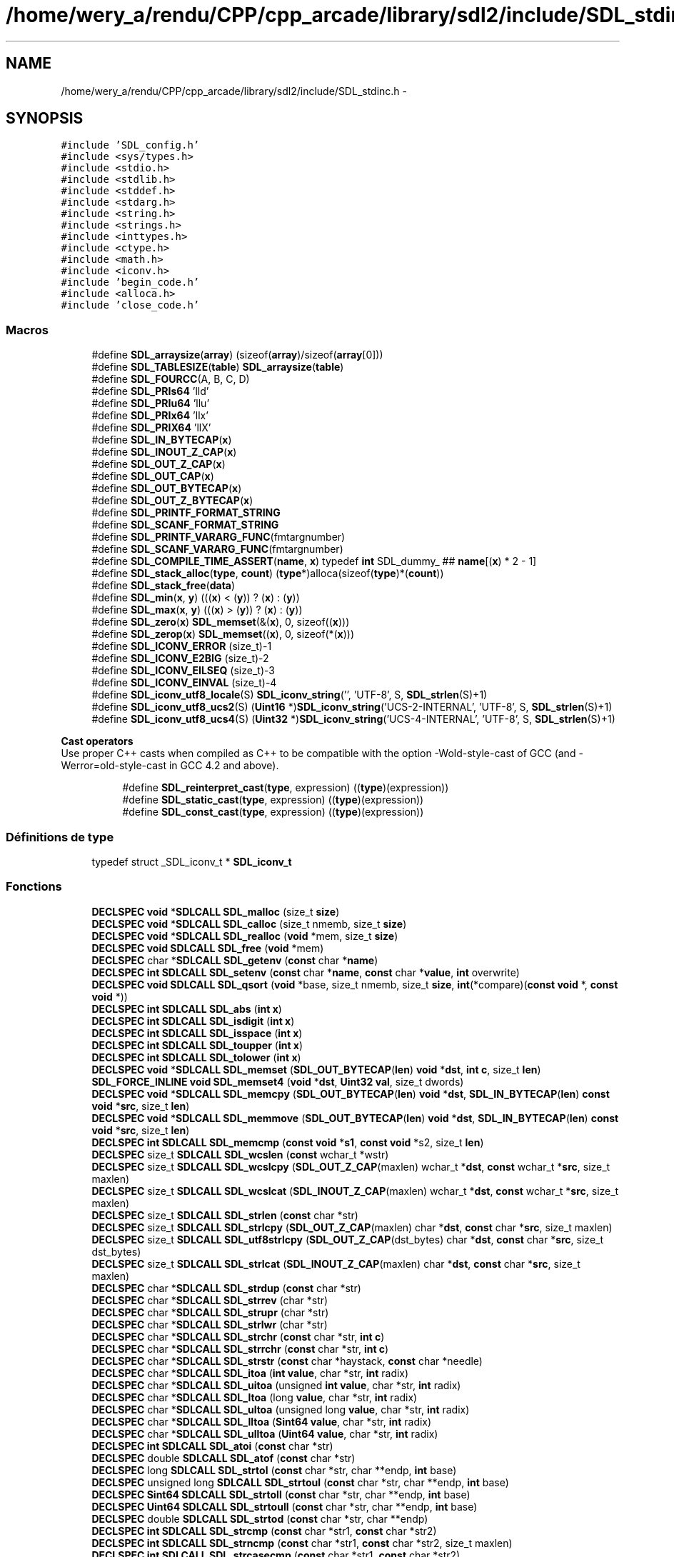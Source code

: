 .TH "/home/wery_a/rendu/CPP/cpp_arcade/library/sdl2/include/SDL_stdinc.h" 3 "Mercredi 30 Mars 2016" "Version 1" "Arcade" \" -*- nroff -*-
.ad l
.nh
.SH NAME
/home/wery_a/rendu/CPP/cpp_arcade/library/sdl2/include/SDL_stdinc.h \- 
.SH SYNOPSIS
.br
.PP
\fC#include 'SDL_config\&.h'\fP
.br
\fC#include <sys/types\&.h>\fP
.br
\fC#include <stdio\&.h>\fP
.br
\fC#include <stdlib\&.h>\fP
.br
\fC#include <stddef\&.h>\fP
.br
\fC#include <stdarg\&.h>\fP
.br
\fC#include <string\&.h>\fP
.br
\fC#include <strings\&.h>\fP
.br
\fC#include <inttypes\&.h>\fP
.br
\fC#include <ctype\&.h>\fP
.br
\fC#include <math\&.h>\fP
.br
\fC#include <iconv\&.h>\fP
.br
\fC#include 'begin_code\&.h'\fP
.br
\fC#include <alloca\&.h>\fP
.br
\fC#include 'close_code\&.h'\fP
.br

.SS "Macros"

.in +1c
.ti -1c
.RI "#define \fBSDL_arraysize\fP(\fBarray\fP)       (sizeof(\fBarray\fP)/sizeof(\fBarray\fP[0]))"
.br
.ti -1c
.RI "#define \fBSDL_TABLESIZE\fP(\fBtable\fP)       \fBSDL_arraysize\fP(\fBtable\fP)"
.br
.ti -1c
.RI "#define \fBSDL_FOURCC\fP(A,  B,  C,  D)"
.br
.ti -1c
.RI "#define \fBSDL_PRIs64\fP   'lld'"
.br
.ti -1c
.RI "#define \fBSDL_PRIu64\fP   'llu'"
.br
.ti -1c
.RI "#define \fBSDL_PRIx64\fP   'llx'"
.br
.ti -1c
.RI "#define \fBSDL_PRIX64\fP   'llX'"
.br
.ti -1c
.RI "#define \fBSDL_IN_BYTECAP\fP(\fBx\fP)"
.br
.ti -1c
.RI "#define \fBSDL_INOUT_Z_CAP\fP(\fBx\fP)"
.br
.ti -1c
.RI "#define \fBSDL_OUT_Z_CAP\fP(\fBx\fP)"
.br
.ti -1c
.RI "#define \fBSDL_OUT_CAP\fP(\fBx\fP)"
.br
.ti -1c
.RI "#define \fBSDL_OUT_BYTECAP\fP(\fBx\fP)"
.br
.ti -1c
.RI "#define \fBSDL_OUT_Z_BYTECAP\fP(\fBx\fP)"
.br
.ti -1c
.RI "#define \fBSDL_PRINTF_FORMAT_STRING\fP"
.br
.ti -1c
.RI "#define \fBSDL_SCANF_FORMAT_STRING\fP"
.br
.ti -1c
.RI "#define \fBSDL_PRINTF_VARARG_FUNC\fP(fmtargnumber)"
.br
.ti -1c
.RI "#define \fBSDL_SCANF_VARARG_FUNC\fP(fmtargnumber)"
.br
.ti -1c
.RI "#define \fBSDL_COMPILE_TIME_ASSERT\fP(\fBname\fP,  \fBx\fP)                             typedef \fBint\fP SDL_dummy_ ## \fBname\fP[(\fBx\fP) * 2 \- 1]"
.br
.ti -1c
.RI "#define \fBSDL_stack_alloc\fP(\fBtype\fP,  \fBcount\fP)       (\fBtype\fP*)alloca(sizeof(\fBtype\fP)*(\fBcount\fP))"
.br
.ti -1c
.RI "#define \fBSDL_stack_free\fP(\fBdata\fP)"
.br
.ti -1c
.RI "#define \fBSDL_min\fP(\fBx\fP,  \fBy\fP)   (((\fBx\fP) < (\fBy\fP)) ? (\fBx\fP) : (\fBy\fP))"
.br
.ti -1c
.RI "#define \fBSDL_max\fP(\fBx\fP,  \fBy\fP)   (((\fBx\fP) > (\fBy\fP)) ? (\fBx\fP) : (\fBy\fP))"
.br
.ti -1c
.RI "#define \fBSDL_zero\fP(\fBx\fP)   \fBSDL_memset\fP(&(\fBx\fP), 0, sizeof((\fBx\fP)))"
.br
.ti -1c
.RI "#define \fBSDL_zerop\fP(\fBx\fP)   \fBSDL_memset\fP((\fBx\fP), 0, sizeof(*(\fBx\fP)))"
.br
.ti -1c
.RI "#define \fBSDL_ICONV_ERROR\fP   (size_t)\-1"
.br
.ti -1c
.RI "#define \fBSDL_ICONV_E2BIG\fP   (size_t)\-2"
.br
.ti -1c
.RI "#define \fBSDL_ICONV_EILSEQ\fP   (size_t)\-3"
.br
.ti -1c
.RI "#define \fBSDL_ICONV_EINVAL\fP   (size_t)\-4"
.br
.ti -1c
.RI "#define \fBSDL_iconv_utf8_locale\fP(S)       \fBSDL_iconv_string\fP('', 'UTF\-8', S, \fBSDL_strlen\fP(S)+1)"
.br
.ti -1c
.RI "#define \fBSDL_iconv_utf8_ucs2\fP(S)           (\fBUint16\fP *)\fBSDL_iconv_string\fP('UCS\-2\-INTERNAL', 'UTF\-8', S, \fBSDL_strlen\fP(S)+1)"
.br
.ti -1c
.RI "#define \fBSDL_iconv_utf8_ucs4\fP(S)           (\fBUint32\fP *)\fBSDL_iconv_string\fP('UCS\-4\-INTERNAL', 'UTF\-8', S, \fBSDL_strlen\fP(S)+1)"
.br
.in -1c
.PP
.RI "\fBCast operators\fP"
.br
Use proper C++ casts when compiled as C++ to be compatible with the option -Wold-style-cast of GCC (and -Werror=old-style-cast in GCC 4\&.2 and above)\&. 
.PP
.in +1c
.in +1c
.ti -1c
.RI "#define \fBSDL_reinterpret_cast\fP(\fBtype\fP,  expression)   ((\fBtype\fP)(expression))"
.br
.ti -1c
.RI "#define \fBSDL_static_cast\fP(\fBtype\fP,  expression)   ((\fBtype\fP)(expression))"
.br
.ti -1c
.RI "#define \fBSDL_const_cast\fP(\fBtype\fP,  expression)   ((\fBtype\fP)(expression))"
.br
.in -1c
.in -1c
.SS "Définitions de type"

.in +1c
.ti -1c
.RI "typedef struct _SDL_iconv_t * \fBSDL_iconv_t\fP"
.br
.in -1c
.SS "Fonctions"

.in +1c
.ti -1c
.RI "\fBDECLSPEC\fP \fBvoid\fP *\fBSDLCALL\fP \fBSDL_malloc\fP (size_t \fBsize\fP)"
.br
.ti -1c
.RI "\fBDECLSPEC\fP \fBvoid\fP *\fBSDLCALL\fP \fBSDL_calloc\fP (size_t nmemb, size_t \fBsize\fP)"
.br
.ti -1c
.RI "\fBDECLSPEC\fP \fBvoid\fP *\fBSDLCALL\fP \fBSDL_realloc\fP (\fBvoid\fP *mem, size_t \fBsize\fP)"
.br
.ti -1c
.RI "\fBDECLSPEC\fP \fBvoid\fP \fBSDLCALL\fP \fBSDL_free\fP (\fBvoid\fP *mem)"
.br
.ti -1c
.RI "\fBDECLSPEC\fP char *\fBSDLCALL\fP \fBSDL_getenv\fP (\fBconst\fP char *\fBname\fP)"
.br
.ti -1c
.RI "\fBDECLSPEC\fP \fBint\fP \fBSDLCALL\fP \fBSDL_setenv\fP (\fBconst\fP char *\fBname\fP, \fBconst\fP char *\fBvalue\fP, \fBint\fP overwrite)"
.br
.ti -1c
.RI "\fBDECLSPEC\fP \fBvoid\fP \fBSDLCALL\fP \fBSDL_qsort\fP (\fBvoid\fP *base, size_t nmemb, size_t \fBsize\fP, \fBint\fP(*compare)(\fBconst\fP \fBvoid\fP *, \fBconst\fP \fBvoid\fP *))"
.br
.ti -1c
.RI "\fBDECLSPEC\fP \fBint\fP \fBSDLCALL\fP \fBSDL_abs\fP (\fBint\fP \fBx\fP)"
.br
.ti -1c
.RI "\fBDECLSPEC\fP \fBint\fP \fBSDLCALL\fP \fBSDL_isdigit\fP (\fBint\fP \fBx\fP)"
.br
.ti -1c
.RI "\fBDECLSPEC\fP \fBint\fP \fBSDLCALL\fP \fBSDL_isspace\fP (\fBint\fP \fBx\fP)"
.br
.ti -1c
.RI "\fBDECLSPEC\fP \fBint\fP \fBSDLCALL\fP \fBSDL_toupper\fP (\fBint\fP \fBx\fP)"
.br
.ti -1c
.RI "\fBDECLSPEC\fP \fBint\fP \fBSDLCALL\fP \fBSDL_tolower\fP (\fBint\fP \fBx\fP)"
.br
.ti -1c
.RI "\fBDECLSPEC\fP \fBvoid\fP *\fBSDLCALL\fP \fBSDL_memset\fP (\fBSDL_OUT_BYTECAP\fP(\fBlen\fP) \fBvoid\fP *\fBdst\fP, \fBint\fP \fBc\fP, size_t \fBlen\fP)"
.br
.ti -1c
.RI "\fBSDL_FORCE_INLINE\fP \fBvoid\fP \fBSDL_memset4\fP (\fBvoid\fP *\fBdst\fP, \fBUint32\fP \fBval\fP, size_t dwords)"
.br
.ti -1c
.RI "\fBDECLSPEC\fP \fBvoid\fP *\fBSDLCALL\fP \fBSDL_memcpy\fP (\fBSDL_OUT_BYTECAP\fP(\fBlen\fP) \fBvoid\fP *\fBdst\fP, \fBSDL_IN_BYTECAP\fP(\fBlen\fP) \fBconst\fP \fBvoid\fP *\fBsrc\fP, size_t \fBlen\fP)"
.br
.ti -1c
.RI "\fBDECLSPEC\fP \fBvoid\fP *\fBSDLCALL\fP \fBSDL_memmove\fP (\fBSDL_OUT_BYTECAP\fP(\fBlen\fP) \fBvoid\fP *\fBdst\fP, \fBSDL_IN_BYTECAP\fP(\fBlen\fP) \fBconst\fP \fBvoid\fP *\fBsrc\fP, size_t \fBlen\fP)"
.br
.ti -1c
.RI "\fBDECLSPEC\fP \fBint\fP \fBSDLCALL\fP \fBSDL_memcmp\fP (\fBconst\fP \fBvoid\fP *\fBs1\fP, \fBconst\fP \fBvoid\fP *s2, size_t \fBlen\fP)"
.br
.ti -1c
.RI "\fBDECLSPEC\fP size_t \fBSDLCALL\fP \fBSDL_wcslen\fP (\fBconst\fP wchar_t *wstr)"
.br
.ti -1c
.RI "\fBDECLSPEC\fP size_t \fBSDLCALL\fP \fBSDL_wcslcpy\fP (\fBSDL_OUT_Z_CAP\fP(maxlen) wchar_t *\fBdst\fP, \fBconst\fP wchar_t *\fBsrc\fP, size_t maxlen)"
.br
.ti -1c
.RI "\fBDECLSPEC\fP size_t \fBSDLCALL\fP \fBSDL_wcslcat\fP (\fBSDL_INOUT_Z_CAP\fP(maxlen) wchar_t *\fBdst\fP, \fBconst\fP wchar_t *\fBsrc\fP, size_t maxlen)"
.br
.ti -1c
.RI "\fBDECLSPEC\fP size_t \fBSDLCALL\fP \fBSDL_strlen\fP (\fBconst\fP char *str)"
.br
.ti -1c
.RI "\fBDECLSPEC\fP size_t \fBSDLCALL\fP \fBSDL_strlcpy\fP (\fBSDL_OUT_Z_CAP\fP(maxlen) char *\fBdst\fP, \fBconst\fP char *\fBsrc\fP, size_t maxlen)"
.br
.ti -1c
.RI "\fBDECLSPEC\fP size_t \fBSDLCALL\fP \fBSDL_utf8strlcpy\fP (\fBSDL_OUT_Z_CAP\fP(dst_bytes) char *\fBdst\fP, \fBconst\fP char *\fBsrc\fP, size_t dst_bytes)"
.br
.ti -1c
.RI "\fBDECLSPEC\fP size_t \fBSDLCALL\fP \fBSDL_strlcat\fP (\fBSDL_INOUT_Z_CAP\fP(maxlen) char *\fBdst\fP, \fBconst\fP char *\fBsrc\fP, size_t maxlen)"
.br
.ti -1c
.RI "\fBDECLSPEC\fP char *\fBSDLCALL\fP \fBSDL_strdup\fP (\fBconst\fP char *str)"
.br
.ti -1c
.RI "\fBDECLSPEC\fP char *\fBSDLCALL\fP \fBSDL_strrev\fP (char *str)"
.br
.ti -1c
.RI "\fBDECLSPEC\fP char *\fBSDLCALL\fP \fBSDL_strupr\fP (char *str)"
.br
.ti -1c
.RI "\fBDECLSPEC\fP char *\fBSDLCALL\fP \fBSDL_strlwr\fP (char *str)"
.br
.ti -1c
.RI "\fBDECLSPEC\fP char *\fBSDLCALL\fP \fBSDL_strchr\fP (\fBconst\fP char *str, \fBint\fP \fBc\fP)"
.br
.ti -1c
.RI "\fBDECLSPEC\fP char *\fBSDLCALL\fP \fBSDL_strrchr\fP (\fBconst\fP char *str, \fBint\fP \fBc\fP)"
.br
.ti -1c
.RI "\fBDECLSPEC\fP char *\fBSDLCALL\fP \fBSDL_strstr\fP (\fBconst\fP char *haystack, \fBconst\fP char *needle)"
.br
.ti -1c
.RI "\fBDECLSPEC\fP char *\fBSDLCALL\fP \fBSDL_itoa\fP (\fBint\fP \fBvalue\fP, char *str, \fBint\fP radix)"
.br
.ti -1c
.RI "\fBDECLSPEC\fP char *\fBSDLCALL\fP \fBSDL_uitoa\fP (unsigned \fBint\fP \fBvalue\fP, char *str, \fBint\fP radix)"
.br
.ti -1c
.RI "\fBDECLSPEC\fP char *\fBSDLCALL\fP \fBSDL_ltoa\fP (long \fBvalue\fP, char *str, \fBint\fP radix)"
.br
.ti -1c
.RI "\fBDECLSPEC\fP char *\fBSDLCALL\fP \fBSDL_ultoa\fP (unsigned long \fBvalue\fP, char *str, \fBint\fP radix)"
.br
.ti -1c
.RI "\fBDECLSPEC\fP char *\fBSDLCALL\fP \fBSDL_lltoa\fP (\fBSint64\fP \fBvalue\fP, char *str, \fBint\fP radix)"
.br
.ti -1c
.RI "\fBDECLSPEC\fP char *\fBSDLCALL\fP \fBSDL_ulltoa\fP (\fBUint64\fP \fBvalue\fP, char *str, \fBint\fP radix)"
.br
.ti -1c
.RI "\fBDECLSPEC\fP \fBint\fP \fBSDLCALL\fP \fBSDL_atoi\fP (\fBconst\fP char *str)"
.br
.ti -1c
.RI "\fBDECLSPEC\fP double \fBSDLCALL\fP \fBSDL_atof\fP (\fBconst\fP char *str)"
.br
.ti -1c
.RI "\fBDECLSPEC\fP long \fBSDLCALL\fP \fBSDL_strtol\fP (\fBconst\fP char *str, char **endp, \fBint\fP base)"
.br
.ti -1c
.RI "\fBDECLSPEC\fP unsigned long \fBSDLCALL\fP \fBSDL_strtoul\fP (\fBconst\fP char *str, char **endp, \fBint\fP base)"
.br
.ti -1c
.RI "\fBDECLSPEC\fP \fBSint64\fP \fBSDLCALL\fP \fBSDL_strtoll\fP (\fBconst\fP char *str, char **endp, \fBint\fP base)"
.br
.ti -1c
.RI "\fBDECLSPEC\fP \fBUint64\fP \fBSDLCALL\fP \fBSDL_strtoull\fP (\fBconst\fP char *str, char **endp, \fBint\fP base)"
.br
.ti -1c
.RI "\fBDECLSPEC\fP double \fBSDLCALL\fP \fBSDL_strtod\fP (\fBconst\fP char *str, char **endp)"
.br
.ti -1c
.RI "\fBDECLSPEC\fP \fBint\fP \fBSDLCALL\fP \fBSDL_strcmp\fP (\fBconst\fP char *str1, \fBconst\fP char *str2)"
.br
.ti -1c
.RI "\fBDECLSPEC\fP \fBint\fP \fBSDLCALL\fP \fBSDL_strncmp\fP (\fBconst\fP char *str1, \fBconst\fP char *str2, size_t maxlen)"
.br
.ti -1c
.RI "\fBDECLSPEC\fP \fBint\fP \fBSDLCALL\fP \fBSDL_strcasecmp\fP (\fBconst\fP char *str1, \fBconst\fP char *str2)"
.br
.ti -1c
.RI "\fBDECLSPEC\fP \fBint\fP \fBSDLCALL\fP \fBSDL_strncasecmp\fP (\fBconst\fP char *str1, \fBconst\fP char *str2, size_t \fBlen\fP)"
.br
.ti -1c
.RI "\fBDECLSPEC\fP \fBint\fP \fBSDLCALL\fP \fBSDL_sscanf\fP (\fBconst\fP char *text, \fBSDL_SCANF_FORMAT_STRING\fP \fBconst\fP char *fmt,\&.\&.\&.) \fBSDL_SCANF_VARARG_FUNC\fP(2)"
.br
.ti -1c
.RI "\fBDECLSPEC\fP \fBint\fP \fBSDLCALL\fP \fBSDL_vsscanf\fP (\fBconst\fP char *text, \fBconst\fP char *fmt, \fBva_list\fP ap)"
.br
.ti -1c
.RI "\fBDECLSPEC\fP \fBint\fP \fBSDLCALL\fP \fBSDL_snprintf\fP (\fBSDL_OUT_Z_CAP\fP(maxlen) char *text, size_t maxlen, \fBSDL_PRINTF_FORMAT_STRING\fP \fBconst\fP char *fmt,\&.\&.\&.) \fBSDL_PRINTF_VARARG_FUNC\fP(3)"
.br
.ti -1c
.RI "\fBDECLSPEC\fP \fBint\fP \fBSDLCALL\fP \fBSDL_vsnprintf\fP (\fBSDL_OUT_Z_CAP\fP(maxlen) char *text, size_t maxlen, \fBconst\fP char *fmt, \fBva_list\fP ap)"
.br
.ti -1c
.RI "\fBDECLSPEC\fP double \fBSDLCALL\fP \fBSDL_acos\fP (double \fBx\fP)"
.br
.ti -1c
.RI "\fBDECLSPEC\fP double \fBSDLCALL\fP \fBSDL_asin\fP (double \fBx\fP)"
.br
.ti -1c
.RI "\fBDECLSPEC\fP double \fBSDLCALL\fP \fBSDL_atan\fP (double \fBx\fP)"
.br
.ti -1c
.RI "\fBDECLSPEC\fP double \fBSDLCALL\fP \fBSDL_atan2\fP (double \fBx\fP, double \fBy\fP)"
.br
.ti -1c
.RI "\fBDECLSPEC\fP double \fBSDLCALL\fP \fBSDL_ceil\fP (double \fBx\fP)"
.br
.ti -1c
.RI "\fBDECLSPEC\fP double \fBSDLCALL\fP \fBSDL_copysign\fP (double \fBx\fP, double \fBy\fP)"
.br
.ti -1c
.RI "\fBDECLSPEC\fP double \fBSDLCALL\fP \fBSDL_cos\fP (double \fBx\fP)"
.br
.ti -1c
.RI "\fBDECLSPEC\fP float \fBSDLCALL\fP \fBSDL_cosf\fP (float \fBx\fP)"
.br
.ti -1c
.RI "\fBDECLSPEC\fP double \fBSDLCALL\fP \fBSDL_fabs\fP (double \fBx\fP)"
.br
.ti -1c
.RI "\fBDECLSPEC\fP double \fBSDLCALL\fP \fBSDL_floor\fP (double \fBx\fP)"
.br
.ti -1c
.RI "\fBDECLSPEC\fP double \fBSDLCALL\fP \fBSDL_log\fP (double \fBx\fP)"
.br
.ti -1c
.RI "\fBDECLSPEC\fP double \fBSDLCALL\fP \fBSDL_pow\fP (double \fBx\fP, double \fBy\fP)"
.br
.ti -1c
.RI "\fBDECLSPEC\fP double \fBSDLCALL\fP \fBSDL_scalbn\fP (double \fBx\fP, \fBint\fP \fBn\fP)"
.br
.ti -1c
.RI "\fBDECLSPEC\fP double \fBSDLCALL\fP \fBSDL_sin\fP (double \fBx\fP)"
.br
.ti -1c
.RI "\fBDECLSPEC\fP float \fBSDLCALL\fP \fBSDL_sinf\fP (float \fBx\fP)"
.br
.ti -1c
.RI "\fBDECLSPEC\fP double \fBSDLCALL\fP \fBSDL_sqrt\fP (double \fBx\fP)"
.br
.ti -1c
.RI "\fBDECLSPEC\fP float \fBSDLCALL\fP \fBSDL_sqrtf\fP (float \fBx\fP)"
.br
.ti -1c
.RI "\fBDECLSPEC\fP double \fBSDLCALL\fP \fBSDL_tan\fP (double \fBx\fP)"
.br
.ti -1c
.RI "\fBDECLSPEC\fP float \fBSDLCALL\fP \fBSDL_tanf\fP (float \fBx\fP)"
.br
.ti -1c
.RI "\fBDECLSPEC\fP \fBSDL_iconv_t\fP \fBSDLCALL\fP \fBSDL_iconv_open\fP (\fBconst\fP char *tocode, \fBconst\fP char *fromcode)"
.br
.ti -1c
.RI "\fBDECLSPEC\fP \fBint\fP \fBSDLCALL\fP \fBSDL_iconv_close\fP (\fBSDL_iconv_t\fP cd)"
.br
.ti -1c
.RI "\fBDECLSPEC\fP size_t \fBSDLCALL\fP \fBSDL_iconv\fP (\fBSDL_iconv_t\fP cd, \fBconst\fP char **inbuf, size_t *inbytesleft, char **outbuf, size_t *outbytesleft)"
.br
.ti -1c
.RI "\fBDECLSPEC\fP char *\fBSDLCALL\fP \fBSDL_iconv_string\fP (\fBconst\fP char *tocode, \fBconst\fP char *fromcode, \fBconst\fP char *inbuf, size_t inbytesleft)"
.br
.ti -1c
.RI "\fBSDL_FORCE_INLINE\fP \fBvoid\fP * \fBSDL_memcpy4\fP (\fBSDL_OUT_BYTECAP\fP(dwords *4) \fBvoid\fP *\fBdst\fP, \fBSDL_IN_BYTECAP\fP(dwords *4) \fBconst\fP \fBvoid\fP *\fBsrc\fP, size_t dwords)"
.br
.in -1c
.SS "Basic data types"

.in +1c
.ti -1c
.RI "enum \fBSDL_bool\fP { \fBSDL_FALSE\fP = 0, \fBSDL_TRUE\fP = 1 }"
.br
.ti -1c
.RI "typedef int8_t \fBSint8\fP"
.br
.RI "\fIA signed 8-bit integer type\&. \fP"
.ti -1c
.RI "typedef uint8_t \fBUint8\fP"
.br
.RI "\fIAn unsigned 8-bit integer type\&. \fP"
.ti -1c
.RI "typedef int16_t \fBSint16\fP"
.br
.RI "\fIA signed 16-bit integer type\&. \fP"
.ti -1c
.RI "typedef uint16_t \fBUint16\fP"
.br
.RI "\fIAn unsigned 16-bit integer type\&. \fP"
.ti -1c
.RI "typedef int32_t \fBSint32\fP"
.br
.RI "\fIA signed 32-bit integer type\&. \fP"
.ti -1c
.RI "typedef uint32_t \fBUint32\fP"
.br
.RI "\fIAn unsigned 32-bit integer type\&. \fP"
.ti -1c
.RI "typedef int64_t \fBSint64\fP"
.br
.RI "\fIA signed 64-bit integer type\&. \fP"
.ti -1c
.RI "typedef uint64_t \fBUint64\fP"
.br
.RI "\fIAn unsigned 64-bit integer type\&. \fP"
.in -1c
.SH "Description détaillée"
.PP 
This is a general header that includes C language support\&. 
.PP
Définition dans le fichier \fBSDL_stdinc\&.h\fP\&.
.SH "Documentation des macros"
.PP 
.SS "#define SDL_arraysize(\fBarray\fP)   (sizeof(\fBarray\fP)/sizeof(\fBarray\fP[0]))"
The number of elements in an array\&. 
.PP
Définition à la ligne 93 du fichier SDL_stdinc\&.h\&.
.SS "#define SDL_COMPILE_TIME_ASSERT(\fBname\fP, \fBx\fP)   typedef \fBint\fP SDL_dummy_ ## \fBname\fP[(\fBx\fP) * 2 \- 1]"

.PP
Définition à la ligne 260 du fichier SDL_stdinc\&.h\&.
.SS "#define SDL_const_cast(\fBtype\fP, expression)   ((\fBtype\fP)(expression))"

.PP
Définition à la ligne 110 du fichier SDL_stdinc\&.h\&.
.SS "#define SDL_FOURCC(A, B, C, D)"
\fBValeur :\fP
.PP
.nf
((SDL_static_cast(Uint32, SDL_static_cast(Uint8, (A))) << 0) | \
     (SDL_static_cast(Uint32, SDL_static_cast(Uint8, (B))) << 8) | \
     (SDL_static_cast(Uint32, SDL_static_cast(Uint8, (C))) << 16) | \
     (SDL_static_cast(Uint32, SDL_static_cast(Uint8, (D))) << 24))
.fi
.PP
Définition à la ligne 115 du fichier SDL_stdinc\&.h\&.
.SS "#define SDL_ICONV_E2BIG   (size_t)\-2"

.PP
Définition à la ligne 462 du fichier SDL_stdinc\&.h\&.
.SS "#define SDL_ICONV_EILSEQ   (size_t)\-3"

.PP
Définition à la ligne 463 du fichier SDL_stdinc\&.h\&.
.SS "#define SDL_ICONV_EINVAL   (size_t)\-4"

.PP
Définition à la ligne 464 du fichier SDL_stdinc\&.h\&.
.SS "#define SDL_ICONV_ERROR   (size_t)\-1"

.PP
Définition à la ligne 461 du fichier SDL_stdinc\&.h\&.
.SS "#define SDL_iconv_utf8_locale(S)   \fBSDL_iconv_string\fP('', 'UTF\-8', S, \fBSDL_strlen\fP(S)+1)"

.PP
Définition à la ligne 482 du fichier SDL_stdinc\&.h\&.
.SS "#define SDL_iconv_utf8_ucs2(S)   (\fBUint16\fP *)\fBSDL_iconv_string\fP('UCS\-2\-INTERNAL', 'UTF\-8', S, \fBSDL_strlen\fP(S)+1)"

.PP
Définition à la ligne 483 du fichier SDL_stdinc\&.h\&.
.SS "#define SDL_iconv_utf8_ucs4(S)   (\fBUint32\fP *)\fBSDL_iconv_string\fP('UCS\-4\-INTERNAL', 'UTF\-8', S, \fBSDL_strlen\fP(S)+1)"

.PP
Définition à la ligne 484 du fichier SDL_stdinc\&.h\&.
.SS "#define SDL_IN_BYTECAP(\fBx\fP)"

.PP
Définition à la ligne 242 du fichier SDL_stdinc\&.h\&.
.SS "#define SDL_INOUT_Z_CAP(\fBx\fP)"

.PP
Définition à la ligne 243 du fichier SDL_stdinc\&.h\&.
.SS "#define SDL_max(\fBx\fP, \fBy\fP)   (((\fBx\fP) > (\fBy\fP)) ? (\fBx\fP) : (\fBy\fP))"

.PP
Définition à la ligne 346 du fichier SDL_stdinc\&.h\&.
.SS "#define SDL_min(\fBx\fP, \fBy\fP)   (((\fBx\fP) < (\fBy\fP)) ? (\fBx\fP) : (\fBy\fP))"

.PP
Définition à la ligne 345 du fichier SDL_stdinc\&.h\&.
.SS "#define SDL_OUT_BYTECAP(\fBx\fP)"

.PP
Définition à la ligne 246 du fichier SDL_stdinc\&.h\&.
.SS "#define SDL_OUT_CAP(\fBx\fP)"

.PP
Définition à la ligne 245 du fichier SDL_stdinc\&.h\&.
.SS "#define SDL_OUT_Z_BYTECAP(\fBx\fP)"

.PP
Définition à la ligne 247 du fichier SDL_stdinc\&.h\&.
.SS "#define SDL_OUT_Z_CAP(\fBx\fP)"

.PP
Définition à la ligne 244 du fichier SDL_stdinc\&.h\&.
.SS "#define SDL_PRINTF_FORMAT_STRING"

.PP
Définition à la ligne 248 du fichier SDL_stdinc\&.h\&.
.SS "#define SDL_PRINTF_VARARG_FUNC(fmtargnumber)"

.PP
Définition à la ligne 255 du fichier SDL_stdinc\&.h\&.
.SS "#define SDL_PRIs64   'lld'"

.PP
Définition à la ligne 179 du fichier SDL_stdinc\&.h\&.
.SS "#define SDL_PRIu64   'llu'"

.PP
Définition à la ligne 190 du fichier SDL_stdinc\&.h\&.
.SS "#define SDL_PRIx64   'llx'"

.PP
Définition à la ligne 201 du fichier SDL_stdinc\&.h\&.
.SS "#define SDL_PRIX64   'llX'"

.PP
Définition à la ligne 212 du fichier SDL_stdinc\&.h\&.
.SS "#define SDL_reinterpret_cast(\fBtype\fP, expression)   ((\fBtype\fP)(expression))"

.PP
Définition à la ligne 108 du fichier SDL_stdinc\&.h\&.
.SS "#define SDL_SCANF_FORMAT_STRING"

.PP
Définition à la ligne 249 du fichier SDL_stdinc\&.h\&.
.SS "#define SDL_SCANF_VARARG_FUNC(fmtargnumber)"

.PP
Définition à la ligne 256 du fichier SDL_stdinc\&.h\&.
.SS "#define SDL_stack_alloc(\fBtype\fP, \fBcount\fP)   (\fBtype\fP*)alloca(sizeof(\fBtype\fP)*(\fBcount\fP))"

.PP
Définition à la ligne 324 du fichier SDL_stdinc\&.h\&.
.SS "#define SDL_stack_free(\fBdata\fP)"

.PP
Définition à la ligne 325 du fichier SDL_stdinc\&.h\&.
.SS "#define SDL_static_cast(\fBtype\fP, expression)   ((\fBtype\fP)(expression))"

.PP
Définition à la ligne 109 du fichier SDL_stdinc\&.h\&.
.SS "#define SDL_TABLESIZE(\fBtable\fP)   \fBSDL_arraysize\fP(\fBtable\fP)"

.PP
Définition à la ligne 94 du fichier SDL_stdinc\&.h\&.
.SS "#define SDL_zero(\fBx\fP)   \fBSDL_memset\fP(&(\fBx\fP), 0, sizeof((\fBx\fP)))"

.PP
Définition à la ligne 355 du fichier SDL_stdinc\&.h\&.
.SS "#define SDL_zerop(\fBx\fP)   \fBSDL_memset\fP((\fBx\fP), 0, sizeof(*(\fBx\fP)))"

.PP
Définition à la ligne 356 du fichier SDL_stdinc\&.h\&.
.SH "Documentation des définitions de type"
.PP 
.SS "typedef struct _SDL_iconv_t* \fBSDL_iconv_t\fP"

.PP
Définition à la ligne 467 du fichier SDL_stdinc\&.h\&.
.SS "typedef int16_t \fBSint16\fP"

.PP
A signed 16-bit integer type\&. 
.PP
Définition à la ligne 143 du fichier SDL_stdinc\&.h\&.
.SS "typedef int32_t \fBSint32\fP"

.PP
A signed 32-bit integer type\&. 
.PP
Définition à la ligne 151 du fichier SDL_stdinc\&.h\&.
.SS "typedef int64_t \fBSint64\fP"

.PP
A signed 64-bit integer type\&. 
.PP
Définition à la ligne 160 du fichier SDL_stdinc\&.h\&.
.SS "typedef int8_t \fBSint8\fP"

.PP
A signed 8-bit integer type\&. 
.PP
Définition à la ligne 135 du fichier SDL_stdinc\&.h\&.
.SS "typedef uint16_t \fBUint16\fP"

.PP
An unsigned 16-bit integer type\&. 
.PP
Définition à la ligne 147 du fichier SDL_stdinc\&.h\&.
.SS "typedef uint32_t \fBUint32\fP"

.PP
An unsigned 32-bit integer type\&. 
.PP
Définition à la ligne 155 du fichier SDL_stdinc\&.h\&.
.SS "typedef uint64_t \fBUint64\fP"

.PP
An unsigned 64-bit integer type\&. 
.PP
Définition à la ligne 164 du fichier SDL_stdinc\&.h\&.
.SS "typedef uint8_t \fBUint8\fP"

.PP
An unsigned 8-bit integer type\&. 
.PP
Définition à la ligne 139 du fichier SDL_stdinc\&.h\&.
.SH "Documentation du type de l'énumération"
.PP 
.SS "enum \fBSDL_bool\fP"

.PP
\fBValeurs énumérées\fP
.in +1c
.TP
\fB\fISDL_FALSE \fP\fP
.TP
\fB\fISDL_TRUE \fP\fP
.PP
Définition à la ligne 126 du fichier SDL_stdinc\&.h\&.
.SH "Documentation des fonctions"
.PP 
.SS "\fBDECLSPEC\fP \fBint\fP \fBSDLCALL\fP SDL_abs (\fBint\fP x)"

.SS "\fBDECLSPEC\fP double \fBSDLCALL\fP SDL_acos (double x)"

.SS "\fBDECLSPEC\fP double \fBSDLCALL\fP SDL_asin (double x)"

.SS "\fBDECLSPEC\fP double \fBSDLCALL\fP SDL_atan (double x)"

.SS "\fBDECLSPEC\fP double \fBSDLCALL\fP SDL_atan2 (double x, double y)"

.SS "\fBDECLSPEC\fP double \fBSDLCALL\fP SDL_atof (\fBconst\fP char * str)"

.SS "\fBDECLSPEC\fP \fBint\fP \fBSDLCALL\fP SDL_atoi (\fBconst\fP char * str)"

.SS "\fBDECLSPEC\fP \fBvoid\fP* \fBSDLCALL\fP SDL_calloc (size_t nmemb, size_t size)"

.SS "\fBDECLSPEC\fP double \fBSDLCALL\fP SDL_ceil (double x)"

.SS "\fBDECLSPEC\fP double \fBSDLCALL\fP SDL_copysign (double x, double y)"

.SS "\fBDECLSPEC\fP double \fBSDLCALL\fP SDL_cos (double x)"

.SS "\fBDECLSPEC\fP float \fBSDLCALL\fP SDL_cosf (float x)"

.SS "\fBDECLSPEC\fP double \fBSDLCALL\fP SDL_fabs (double x)"

.SS "\fBDECLSPEC\fP double \fBSDLCALL\fP SDL_floor (double x)"

.SS "\fBDECLSPEC\fP \fBvoid\fP \fBSDLCALL\fP SDL_free (\fBvoid\fP * mem)"

.SS "\fBDECLSPEC\fP char* \fBSDLCALL\fP SDL_getenv (\fBconst\fP char * name)"

.SS "\fBDECLSPEC\fP size_t \fBSDLCALL\fP SDL_iconv (\fBSDL_iconv_t\fP cd, \fBconst\fP char ** inbuf, size_t * inbytesleft, char ** outbuf, size_t * outbytesleft)"

.SS "\fBDECLSPEC\fP \fBint\fP \fBSDLCALL\fP SDL_iconv_close (\fBSDL_iconv_t\fP cd)"

.SS "\fBDECLSPEC\fP \fBSDL_iconv_t\fP \fBSDLCALL\fP SDL_iconv_open (\fBconst\fP char * tocode, \fBconst\fP char * fromcode)"

.SS "\fBDECLSPEC\fP char* \fBSDLCALL\fP SDL_iconv_string (\fBconst\fP char * tocode, \fBconst\fP char * fromcode, \fBconst\fP char * inbuf, size_t inbytesleft)"
This function converts a string between encodings in one pass, returning a string that must be freed with \fBSDL_free()\fP or NULL on error\&. 
.SS "\fBDECLSPEC\fP \fBint\fP \fBSDLCALL\fP SDL_isdigit (\fBint\fP x)"

.SS "\fBDECLSPEC\fP \fBint\fP \fBSDLCALL\fP SDL_isspace (\fBint\fP x)"

.SS "\fBDECLSPEC\fP char* \fBSDLCALL\fP SDL_itoa (\fBint\fP value, char * str, \fBint\fP radix)"

.SS "\fBDECLSPEC\fP char* \fBSDLCALL\fP SDL_lltoa (\fBSint64\fP value, char * str, \fBint\fP radix)"

.SS "\fBDECLSPEC\fP double \fBSDLCALL\fP SDL_log (double x)"

.SS "\fBDECLSPEC\fP char* \fBSDLCALL\fP SDL_ltoa (long value, char * str, \fBint\fP radix)"

.SS "\fBDECLSPEC\fP \fBvoid\fP* \fBSDLCALL\fP SDL_malloc (size_t size)"

.SS "\fBDECLSPEC\fP \fBint\fP \fBSDLCALL\fP SDL_memcmp (\fBconst\fP \fBvoid\fP * s1, \fBconst\fP \fBvoid\fP * s2, size_t len)"

.SS "\fBDECLSPEC\fP \fBvoid\fP* \fBSDLCALL\fP SDL_memcpy (\fBSDL_OUT_BYTECAP\fP(\fBlen\fP) \fBvoid\fP * dst, \fBSDL_IN_BYTECAP\fP(\fBlen\fP) \fBconst\fP \fBvoid\fP * src, size_t len)"

.SS "\fBSDL_FORCE_INLINE\fP \fBvoid\fP* SDL_memcpy4 (\fBSDL_OUT_BYTECAP\fP(dwords *4) \fBvoid\fP * dst, \fBSDL_IN_BYTECAP\fP(dwords *4) \fBconst\fP \fBvoid\fP * src, size_t dwords)"

.PP
Définition à la ligne 514 du fichier SDL_stdinc\&.h\&.
.SS "\fBDECLSPEC\fP \fBvoid\fP* \fBSDLCALL\fP SDL_memmove (\fBSDL_OUT_BYTECAP\fP(\fBlen\fP) \fBvoid\fP * dst, \fBSDL_IN_BYTECAP\fP(\fBlen\fP) \fBconst\fP \fBvoid\fP * src, size_t len)"

.SS "\fBDECLSPEC\fP \fBvoid\fP* \fBSDLCALL\fP SDL_memset (\fBSDL_OUT_BYTECAP\fP(\fBlen\fP) \fBvoid\fP * dst, \fBint\fP c, size_t len)"

.SS "\fBSDL_FORCE_INLINE\fP \fBvoid\fP SDL_memset4 (\fBvoid\fP * dst, \fBUint32\fP val, size_t dwords)"

.PP
Définition à la ligne 359 du fichier SDL_stdinc\&.h\&.
.SS "\fBDECLSPEC\fP double \fBSDLCALL\fP SDL_pow (double x, double y)"

.SS "\fBDECLSPEC\fP \fBvoid\fP \fBSDLCALL\fP SDL_qsort (\fBvoid\fP * base, size_t nmemb, size_t size, \fBint\fP(*)(\fBconst\fP \fBvoid\fP *, \fBconst\fP \fBvoid\fP *) compare)"

.SS "\fBDECLSPEC\fP \fBvoid\fP* \fBSDLCALL\fP SDL_realloc (\fBvoid\fP * mem, size_t size)"

.SS "\fBDECLSPEC\fP double \fBSDLCALL\fP SDL_scalbn (double x, \fBint\fP n)"

.SS "\fBDECLSPEC\fP \fBint\fP \fBSDLCALL\fP SDL_setenv (\fBconst\fP char * name, \fBconst\fP char * value, \fBint\fP overwrite)"

.SS "\fBDECLSPEC\fP double \fBSDLCALL\fP SDL_sin (double x)"

.SS "\fBDECLSPEC\fP float \fBSDLCALL\fP SDL_sinf (float x)"

.SS "\fBDECLSPEC\fP \fBint\fP \fBSDLCALL\fP SDL_snprintf (\fBSDL_OUT_Z_CAP\fP(maxlen) char * text, size_t maxlen, \fBSDL_PRINTF_FORMAT_STRING\fP \fBconst\fP char * fmt,  \&.\&.\&.)"

.SS "\fBDECLSPEC\fP double \fBSDLCALL\fP SDL_sqrt (double x)"

.SS "\fBDECLSPEC\fP float \fBSDLCALL\fP SDL_sqrtf (float x)"

.SS "\fBDECLSPEC\fP \fBint\fP \fBSDLCALL\fP SDL_sscanf (\fBconst\fP char * text, \fBSDL_SCANF_FORMAT_STRING\fP \fBconst\fP char * fmt,  \&.\&.\&.)"

.SS "\fBDECLSPEC\fP \fBint\fP \fBSDLCALL\fP SDL_strcasecmp (\fBconst\fP char * str1, \fBconst\fP char * str2)"

.SS "\fBDECLSPEC\fP char* \fBSDLCALL\fP SDL_strchr (\fBconst\fP char * str, \fBint\fP c)"

.SS "\fBDECLSPEC\fP \fBint\fP \fBSDLCALL\fP SDL_strcmp (\fBconst\fP char * str1, \fBconst\fP char * str2)"

.SS "\fBDECLSPEC\fP char* \fBSDLCALL\fP SDL_strdup (\fBconst\fP char * str)"

.SS "\fBDECLSPEC\fP size_t \fBSDLCALL\fP SDL_strlcat (\fBSDL_INOUT_Z_CAP\fP(maxlen) char * dst, \fBconst\fP char * src, size_t maxlen)"

.SS "\fBDECLSPEC\fP size_t \fBSDLCALL\fP SDL_strlcpy (\fBSDL_OUT_Z_CAP\fP(maxlen) char * dst, \fBconst\fP char * src, size_t maxlen)"

.SS "\fBDECLSPEC\fP size_t \fBSDLCALL\fP SDL_strlen (\fBconst\fP char * str)"

.SS "\fBDECLSPEC\fP char* \fBSDLCALL\fP SDL_strlwr (char * str)"

.SS "\fBDECLSPEC\fP \fBint\fP \fBSDLCALL\fP SDL_strncasecmp (\fBconst\fP char * str1, \fBconst\fP char * str2, size_t len)"

.SS "\fBDECLSPEC\fP \fBint\fP \fBSDLCALL\fP SDL_strncmp (\fBconst\fP char * str1, \fBconst\fP char * str2, size_t maxlen)"

.SS "\fBDECLSPEC\fP char* \fBSDLCALL\fP SDL_strrchr (\fBconst\fP char * str, \fBint\fP c)"

.SS "\fBDECLSPEC\fP char* \fBSDLCALL\fP SDL_strrev (char * str)"

.SS "\fBDECLSPEC\fP char* \fBSDLCALL\fP SDL_strstr (\fBconst\fP char * haystack, \fBconst\fP char * needle)"

.SS "\fBDECLSPEC\fP double \fBSDLCALL\fP SDL_strtod (\fBconst\fP char * str, char ** endp)"

.SS "\fBDECLSPEC\fP long \fBSDLCALL\fP SDL_strtol (\fBconst\fP char * str, char ** endp, \fBint\fP base)"

.SS "\fBDECLSPEC\fP \fBSint64\fP \fBSDLCALL\fP SDL_strtoll (\fBconst\fP char * str, char ** endp, \fBint\fP base)"

.SS "\fBDECLSPEC\fP unsigned long \fBSDLCALL\fP SDL_strtoul (\fBconst\fP char * str, char ** endp, \fBint\fP base)"

.SS "\fBDECLSPEC\fP \fBUint64\fP \fBSDLCALL\fP SDL_strtoull (\fBconst\fP char * str, char ** endp, \fBint\fP base)"

.SS "\fBDECLSPEC\fP char* \fBSDLCALL\fP SDL_strupr (char * str)"

.SS "\fBDECLSPEC\fP double \fBSDLCALL\fP SDL_tan (double x)"

.SS "\fBDECLSPEC\fP float \fBSDLCALL\fP SDL_tanf (float x)"

.SS "\fBDECLSPEC\fP \fBint\fP \fBSDLCALL\fP SDL_tolower (\fBint\fP x)"

.SS "\fBDECLSPEC\fP \fBint\fP \fBSDLCALL\fP SDL_toupper (\fBint\fP x)"

.SS "\fBDECLSPEC\fP char* \fBSDLCALL\fP SDL_uitoa (unsigned \fBint\fP value, char * str, \fBint\fP radix)"

.SS "\fBDECLSPEC\fP char* \fBSDLCALL\fP SDL_ulltoa (\fBUint64\fP value, char * str, \fBint\fP radix)"

.SS "\fBDECLSPEC\fP char* \fBSDLCALL\fP SDL_ultoa (unsigned long value, char * str, \fBint\fP radix)"

.SS "\fBDECLSPEC\fP size_t \fBSDLCALL\fP SDL_utf8strlcpy (\fBSDL_OUT_Z_CAP\fP(dst_bytes) char * dst, \fBconst\fP char * src, size_t dst_bytes)"

.SS "\fBDECLSPEC\fP \fBint\fP \fBSDLCALL\fP SDL_vsnprintf (\fBSDL_OUT_Z_CAP\fP(maxlen) char * text, size_t maxlen, \fBconst\fP char * fmt, \fBva_list\fP ap)"

.SS "\fBDECLSPEC\fP \fBint\fP \fBSDLCALL\fP SDL_vsscanf (\fBconst\fP char * text, \fBconst\fP char * fmt, \fBva_list\fP ap)"

.SS "\fBDECLSPEC\fP size_t \fBSDLCALL\fP SDL_wcslcat (\fBSDL_INOUT_Z_CAP\fP(maxlen) wchar_t * dst, \fBconst\fP wchar_t * src, size_t maxlen)"

.SS "\fBDECLSPEC\fP size_t \fBSDLCALL\fP SDL_wcslcpy (\fBSDL_OUT_Z_CAP\fP(maxlen) wchar_t * dst, \fBconst\fP wchar_t * src, size_t maxlen)"

.SS "\fBDECLSPEC\fP size_t \fBSDLCALL\fP SDL_wcslen (\fBconst\fP wchar_t * wstr)"

.SH "Auteur"
.PP 
Généré automatiquement par Doxygen pour Arcade à partir du code source\&.
